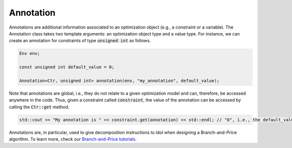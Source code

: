 Annotation
==========

Annotations are additional information associated to an optimization object (e.g., a constraint or a variable).
The Annotation class takes two template arguments: an optimization object type and a value type. For instance, we
can create an annotation for constraints of type :code:`unsigned int` as follows.

.. code:: cpp

    Env env;

    const unsigned int default_value = 0;

    Annotation<Ctr, unsigned int> annotation(env, "my_annotation", default_value);

Note that annotations are global, i.e., they do not relate to a given optimization model and can, therefore, be accessed
anywhere in the code. Thus, given a constraint called :code:`constraint`, the value of the annotation can be accessed
by calling the :code:`Ctr::get` method.

.. code:: cpp

    std::cout << "My annotation is " << constraint.get(annotation) << std::endl; // "0", i.e., the default_value value

Annotations are, in particular, used to give decomposition instructions to idol when designing a Branch-and-Price algorithm.
To learn more, check our `Branch-and-Price tutorials <tutorials_dantzig_wolfe>`_.

.. doxygenclass:: idol::Annotation
